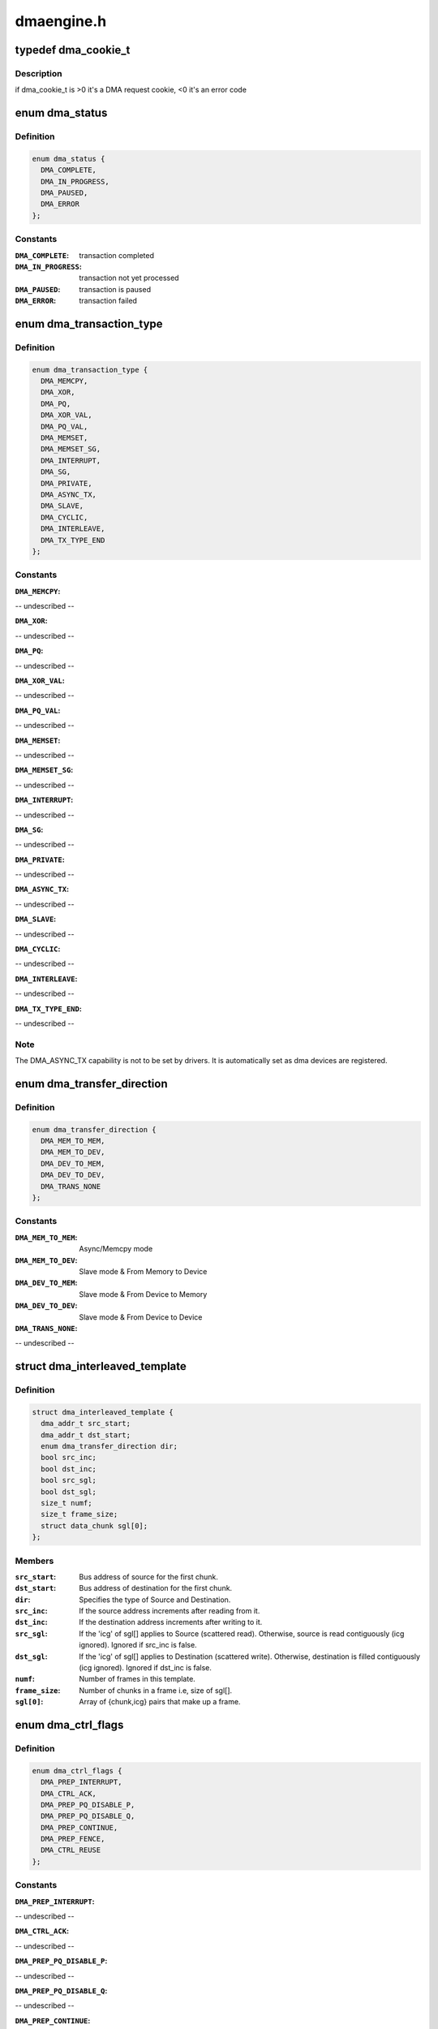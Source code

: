 .. -*- coding: utf-8; mode: rst -*-

===========
dmaengine.h
===========


.. _`dma_cookie_t`:

typedef dma_cookie_t
====================

.. c:type:: dma_cookie_t

    an opaque DMA cookie



.. _`dma_cookie_t.description`:

Description
-----------


if dma_cookie_t is >0 it's a DMA request cookie, <0 it's an error code



.. _`dma_status`:

enum dma_status
===============

.. c:type:: dma_status

    DMA transaction status


.. _`dma_status.definition`:

Definition
----------

.. code-block:: c

    enum dma_status {
      DMA_COMPLETE,
      DMA_IN_PROGRESS,
      DMA_PAUSED,
      DMA_ERROR
    };


.. _`dma_status.constants`:

Constants
---------

:``DMA_COMPLETE``:
    transaction completed

:``DMA_IN_PROGRESS``:
    transaction not yet processed

:``DMA_PAUSED``:
    transaction is paused

:``DMA_ERROR``:
    transaction failed


.. _`dma_transaction_type`:

enum dma_transaction_type
=========================

.. c:type:: dma_transaction_type

    DMA transaction types/indexes


.. _`dma_transaction_type.definition`:

Definition
----------

.. code-block:: c

    enum dma_transaction_type {
      DMA_MEMCPY,
      DMA_XOR,
      DMA_PQ,
      DMA_XOR_VAL,
      DMA_PQ_VAL,
      DMA_MEMSET,
      DMA_MEMSET_SG,
      DMA_INTERRUPT,
      DMA_SG,
      DMA_PRIVATE,
      DMA_ASYNC_TX,
      DMA_SLAVE,
      DMA_CYCLIC,
      DMA_INTERLEAVE,
      DMA_TX_TYPE_END
    };


.. _`dma_transaction_type.constants`:

Constants
---------

:``DMA_MEMCPY``:
-- undescribed --

:``DMA_XOR``:
-- undescribed --

:``DMA_PQ``:
-- undescribed --

:``DMA_XOR_VAL``:
-- undescribed --

:``DMA_PQ_VAL``:
-- undescribed --

:``DMA_MEMSET``:
-- undescribed --

:``DMA_MEMSET_SG``:
-- undescribed --

:``DMA_INTERRUPT``:
-- undescribed --

:``DMA_SG``:
-- undescribed --

:``DMA_PRIVATE``:
-- undescribed --

:``DMA_ASYNC_TX``:
-- undescribed --

:``DMA_SLAVE``:
-- undescribed --

:``DMA_CYCLIC``:
-- undescribed --

:``DMA_INTERLEAVE``:
-- undescribed --

:``DMA_TX_TYPE_END``:
-- undescribed --


.. _`dma_transaction_type.note`:

Note
----

The DMA_ASYNC_TX capability is not to be set by drivers.  It is
automatically set as dma devices are registered.



.. _`dma_transfer_direction`:

enum dma_transfer_direction
===========================

.. c:type:: dma_transfer_direction

    dma transfer mode and direction indicator


.. _`dma_transfer_direction.definition`:

Definition
----------

.. code-block:: c

    enum dma_transfer_direction {
      DMA_MEM_TO_MEM,
      DMA_MEM_TO_DEV,
      DMA_DEV_TO_MEM,
      DMA_DEV_TO_DEV,
      DMA_TRANS_NONE
    };


.. _`dma_transfer_direction.constants`:

Constants
---------

:``DMA_MEM_TO_MEM``:
    Async/Memcpy mode

:``DMA_MEM_TO_DEV``:
    Slave mode & From Memory to Device

:``DMA_DEV_TO_MEM``:
    Slave mode & From Device to Memory

:``DMA_DEV_TO_DEV``:
    Slave mode & From Device to Device

:``DMA_TRANS_NONE``:
-- undescribed --


.. _`dma_interleaved_template`:

struct dma_interleaved_template
===============================

.. c:type:: dma_interleaved_template

    Template to convey DMAC the transfer pattern and attributes.


.. _`dma_interleaved_template.definition`:

Definition
----------

.. code-block:: c

  struct dma_interleaved_template {
    dma_addr_t src_start;
    dma_addr_t dst_start;
    enum dma_transfer_direction dir;
    bool src_inc;
    bool dst_inc;
    bool src_sgl;
    bool dst_sgl;
    size_t numf;
    size_t frame_size;
    struct data_chunk sgl[0];
  };


.. _`dma_interleaved_template.members`:

Members
-------

:``src_start``:
    Bus address of source for the first chunk.

:``dst_start``:
    Bus address of destination for the first chunk.

:``dir``:
    Specifies the type of Source and Destination.

:``src_inc``:
    If the source address increments after reading from it.

:``dst_inc``:
    If the destination address increments after writing to it.

:``src_sgl``:
    If the 'icg' of sgl[] applies to Source (scattered read).
    Otherwise, source is read contiguously (icg ignored).
    Ignored if src_inc is false.

:``dst_sgl``:
    If the 'icg' of sgl[] applies to Destination (scattered write).
    Otherwise, destination is filled contiguously (icg ignored).
    Ignored if dst_inc is false.

:``numf``:
    Number of frames in this template.

:``frame_size``:
    Number of chunks in a frame i.e, size of sgl[].

:``sgl[0]``:
    Array of {chunk,icg} pairs that make up a frame.




.. _`dma_ctrl_flags`:

enum dma_ctrl_flags
===================

.. c:type:: dma_ctrl_flags

    DMA flags to augment operation preparation, control completion, and communicate status. @DMA_PREP_INTERRUPT - trigger an interrupt (callback) upon completion of this transaction @DMA_CTRL_ACK - if clear, the descriptor cannot be reused until the client acknowledges receipt, i.e. has has a chance to establish any dependency chains @DMA_PREP_PQ_DISABLE_P - prevent generation of P while generating Q @DMA_PREP_PQ_DISABLE_Q - prevent generation of Q while generating P @DMA_PREP_CONTINUE - indicate to a driver that it is reusing buffers as sources that were the result of a previous operation, in the case of a PQ operation it continues the calculation with new sources @DMA_PREP_FENCE - tell the driver that subsequent operations depend on the result of this operation


.. _`dma_ctrl_flags.definition`:

Definition
----------

.. code-block:: c

    enum dma_ctrl_flags {
      DMA_PREP_INTERRUPT,
      DMA_CTRL_ACK,
      DMA_PREP_PQ_DISABLE_P,
      DMA_PREP_PQ_DISABLE_Q,
      DMA_PREP_CONTINUE,
      DMA_PREP_FENCE,
      DMA_CTRL_REUSE
    };


.. _`dma_ctrl_flags.constants`:

Constants
---------

:``DMA_PREP_INTERRUPT``:
-- undescribed --

:``DMA_CTRL_ACK``:
-- undescribed --

:``DMA_PREP_PQ_DISABLE_P``:
-- undescribed --

:``DMA_PREP_PQ_DISABLE_Q``:
-- undescribed --

:``DMA_PREP_CONTINUE``:
-- undescribed --

:``DMA_PREP_FENCE``:
-- undescribed --

:``DMA_CTRL_REUSE``:
    client can reuse the descriptor and submit again till
    cleared or freed


.. _`sum_check_bits`:

enum sum_check_bits
===================

.. c:type:: sum_check_bits

    bit position of pq_check_flags


.. _`sum_check_bits.definition`:

Definition
----------

.. code-block:: c

    enum sum_check_bits {
      SUM_CHECK_P,
      SUM_CHECK_Q
    };


.. _`sum_check_bits.constants`:

Constants
---------

:``SUM_CHECK_P``:
-- undescribed --

:``SUM_CHECK_Q``:
-- undescribed --


.. _`sum_check_flags`:

enum sum_check_flags
====================

.. c:type:: sum_check_flags

    result of async_{xor,pq}_zero_sum operations @SUM_CHECK_P_RESULT - 1 if xor zero sum error, 0 otherwise @SUM_CHECK_Q_RESULT - 1 if reed-solomon zero sum error, 0 otherwise


.. _`sum_check_flags.definition`:

Definition
----------

.. code-block:: c

    enum sum_check_flags {
      SUM_CHECK_P_RESULT,
      SUM_CHECK_Q_RESULT
    };


.. _`sum_check_flags.constants`:

Constants
---------

:``SUM_CHECK_P_RESULT``:
-- undescribed --

:``SUM_CHECK_Q_RESULT``:
-- undescribed --


.. _`dma_chan_percpu`:

struct dma_chan_percpu
======================

.. c:type:: dma_chan_percpu

    the per-CPU part of struct dma_chan


.. _`dma_chan_percpu.definition`:

Definition
----------

.. code-block:: c

  struct dma_chan_percpu {
    unsigned long memcpy_count;
    unsigned long bytes_transferred;
  };


.. _`dma_chan_percpu.members`:

Members
-------

:``memcpy_count``:
    transaction counter

:``bytes_transferred``:
    byte counter




.. _`dma_router`:

struct dma_router
=================

.. c:type:: dma_router

    DMA router structure


.. _`dma_router.definition`:

Definition
----------

.. code-block:: c

  struct dma_router {
    struct device * dev;
    void (* route_free) (struct device *dev, void *route_data);
  };


.. _`dma_router.members`:

Members
-------

:``dev``:
    pointer to the DMA router device

:``route_free``:
    function to be called when the route can be disconnected




.. _`dma_chan`:

struct dma_chan
===============

.. c:type:: dma_chan

    devices supply DMA channels, clients use them


.. _`dma_chan.definition`:

Definition
----------

.. code-block:: c

  struct dma_chan {
    struct dma_device * device;
    dma_cookie_t cookie;
    dma_cookie_t completed_cookie;
    int chan_id;
    struct dma_chan_dev * dev;
    struct list_head device_node;
    struct dma_chan_percpu __percpu * local;
    int client_count;
    int table_count;
    struct dma_router * router;
    void * route_data;
    void * private;
  };


.. _`dma_chan.members`:

Members
-------

:``device``:
    ptr to the dma device who supplies this channel, always !\ ``NULL``

:``cookie``:
    last cookie value returned to client

:``completed_cookie``:
    last completed cookie for this channel

:``chan_id``:
    channel ID for sysfs

:``dev``:
    class device for sysfs

:``device_node``:
    used to add this to the device chan list

:``local``:
    per-cpu pointer to a struct dma_chan_percpu

:``client_count``:
    how many clients are using this channel

:``table_count``:
    number of appearances in the mem-to-mem allocation table

:``router``:
    pointer to the DMA router structure

:``route_data``:
    channel specific data for the router

:``private``:
    private data for certain client-channel associations




.. _`dma_chan_dev`:

struct dma_chan_dev
===================

.. c:type:: dma_chan_dev

    relate sysfs device node to backing channel device


.. _`dma_chan_dev.definition`:

Definition
----------

.. code-block:: c

  struct dma_chan_dev {
    struct dma_chan * chan;
    struct device device;
    int dev_id;
    atomic_t * idr_ref;
  };


.. _`dma_chan_dev.members`:

Members
-------

:``chan``:
    driver channel device

:``device``:
    sysfs device

:``dev_id``:
    parent dma_device dev_id

:``idr_ref``:
    reference count to gate release of dma_device dev_id




.. _`dma_slave_buswidth`:

enum dma_slave_buswidth
=======================

.. c:type:: dma_slave_buswidth

    defines bus width of the DMA slave device, source or target buses


.. _`dma_slave_buswidth.definition`:

Definition
----------

.. code-block:: c

    enum dma_slave_buswidth {
      DMA_SLAVE_BUSWIDTH_UNDEFINED,
      DMA_SLAVE_BUSWIDTH_1_BYTE,
      DMA_SLAVE_BUSWIDTH_2_BYTES,
      DMA_SLAVE_BUSWIDTH_3_BYTES,
      DMA_SLAVE_BUSWIDTH_4_BYTES,
      DMA_SLAVE_BUSWIDTH_8_BYTES,
      DMA_SLAVE_BUSWIDTH_16_BYTES,
      DMA_SLAVE_BUSWIDTH_32_BYTES,
      DMA_SLAVE_BUSWIDTH_64_BYTES
    };


.. _`dma_slave_buswidth.constants`:

Constants
---------

:``DMA_SLAVE_BUSWIDTH_UNDEFINED``:
-- undescribed --

:``DMA_SLAVE_BUSWIDTH_1_BYTE``:
-- undescribed --

:``DMA_SLAVE_BUSWIDTH_2_BYTES``:
-- undescribed --

:``DMA_SLAVE_BUSWIDTH_3_BYTES``:
-- undescribed --

:``DMA_SLAVE_BUSWIDTH_4_BYTES``:
-- undescribed --

:``DMA_SLAVE_BUSWIDTH_8_BYTES``:
-- undescribed --

:``DMA_SLAVE_BUSWIDTH_16_BYTES``:
-- undescribed --

:``DMA_SLAVE_BUSWIDTH_32_BYTES``:
-- undescribed --

:``DMA_SLAVE_BUSWIDTH_64_BYTES``:
-- undescribed --


.. _`dma_slave_config`:

struct dma_slave_config
=======================

.. c:type:: dma_slave_config

    dma slave channel runtime config


.. _`dma_slave_config.definition`:

Definition
----------

.. code-block:: c

  struct dma_slave_config {
    enum dma_transfer_direction direction;
    phys_addr_t src_addr;
    phys_addr_t dst_addr;
    enum dma_slave_buswidth src_addr_width;
    enum dma_slave_buswidth dst_addr_width;
    u32 src_maxburst;
    u32 dst_maxburst;
    bool device_fc;
    unsigned int slave_id;
  };


.. _`dma_slave_config.members`:

Members
-------

:``direction``:
    whether the data shall go in or out on this slave
    channel, right now. DMA_MEM_TO_DEV and DMA_DEV_TO_MEM are
    legal values. DEPRECATED, drivers should use the direction argument
    to the device_prep_slave_sg and device_prep_dma_cyclic functions or
    the dir field in the dma_interleaved_template structure.

:``src_addr``:
    this is the physical address where DMA slave data
    should be read (RX), if the source is memory this argument is
    ignored.

:``dst_addr``:
    this is the physical address where DMA slave data
    should be written (TX), if the source is memory this argument
    is ignored.

:``src_addr_width``:
    this is the width in bytes of the source (RX)
    register where DMA data shall be read. If the source
    is memory this may be ignored depending on architecture.

:``dst_addr_width``:
    same as src_addr_width but for destination
    target (TX) mutatis mutandis.

:``src_maxburst``:
    the maximum number of words (note: words, as in
    units of the src_addr_width member, not bytes) that can be sent
    in one burst to the device. Typically something like half the
    FIFO depth on I/O peripherals so you don't overflow it. This
    may or may not be applicable on memory sources.

:``dst_maxburst``:
    same as src_maxburst but for destination target
    mutatis mutandis.

:``device_fc``:
    Flow Controller Settings. Only valid for slave channels. Fill
    with 'true' if peripheral should be flow controller. Direction will be
    selected at Runtime.

:``slave_id``:
    Slave requester id. Only valid for slave channels. The dma
    slave peripheral will have unique id as dma requester which need to be
    pass as slave config.




.. _`dma_slave_config.legal-values`:

Legal values
------------

1, 2, 4, 8.



.. _`dma_slave_config.description`:

Description
-----------

This struct is passed in as configuration data to a DMA engine
in order to set up a certain channel for DMA transport at runtime.
The DMA device/engine has to provide support for an additional
callback in the dma_device structure, device_config and this struct
will then be passed in as an argument to the function.

The rationale for adding configuration information to this struct is as



.. _`dma_slave_config.follows`:

follows
-------

if it is likely that more than one DMA slave controllers in
the world will support the configuration option, then make it generic.



.. _`dma_slave_config.if-not`:

If not
------

if it is fixed so that it be sent in static from the platform
data, then prefer to do that.



.. _`dma_residue_granularity`:

enum dma_residue_granularity
============================

.. c:type:: dma_residue_granularity

    Granularity of the reported transfer residue


.. _`dma_residue_granularity.definition`:

Definition
----------

.. code-block:: c

    enum dma_residue_granularity {
      DMA_RESIDUE_GRANULARITY_DESCRIPTOR,
      DMA_RESIDUE_GRANULARITY_SEGMENT,
      DMA_RESIDUE_GRANULARITY_BURST
    };


.. _`dma_residue_granularity.constants`:

Constants
---------

:``DMA_RESIDUE_GRANULARITY_DESCRIPTOR``:
    Residue reporting is not support. The
    DMA channel is only able to tell whether a descriptor has been completed or
    not, which means residue reporting is not supported by this channel. The
    residue field of the dma_tx_state field will always be 0.

:``DMA_RESIDUE_GRANULARITY_SEGMENT``:
    Residue is updated after each successfully
    completed segment of the transfer (For cyclic transfers this is after each
    period). This is typically implemented by having the hardware generate an
    interrupt after each transferred segment and then the drivers updates the
    outstanding residue by the size of the segment. Another possibility is if
    the hardware supports scatter-gather and the segment descriptor has a field
    which gets set after the segment has been completed. The driver then counts
    the number of segments without the flag set to compute the residue.

:``DMA_RESIDUE_GRANULARITY_BURST``:
    Residue is updated after each transferred
    burst. This is typically only supported if the hardware has a progress
    register of some sort (E.g. a register with the current read/write address
    or a register with the amount of bursts/beats/bytes that have been
    transferred or still need to be transferred).


.. _`dma_filter_fn`:

dma_filter_fn
=============

.. c:function:: bool dma_filter_fn (struct dma_chan *chan, void *filter_param)

    callback filter for dma_request_channel

    :param struct dma_chan \*chan:
        channel to be reviewed

    :param void \*filter_param:
        opaque parameter passed through dma_request_channel



.. _`dma_filter_fn.description`:

Description
-----------

When this optional parameter is specified in a call to dma_request_channel a
suitable channel is passed to this routine for further dispositioning before
being returned.  Where 'suitable' indicates a non-busy channel that
satisfies the given capability mask.  It returns 'true' to indicate that the
channel is suitable.



.. _`dma_async_tx_descriptor`:

struct dma_async_tx_descriptor
==============================

.. c:type:: dma_async_tx_descriptor

    async transaction descriptor ---dma generic offload fields---


.. _`dma_async_tx_descriptor.definition`:

Definition
----------

.. code-block:: c

  struct dma_async_tx_descriptor {
    dma_cookie_t cookie;
    enum dma_ctrl_flags flags;
    dma_addr_t phys;
    struct dma_chan * chan;
    dma_cookie_t (* tx_submit) (struct dma_async_tx_descriptor *tx);
    dma_async_tx_callback callback;
    void * callback_param;
    #ifdef CONFIG_ASYNC_TX_ENABLE_CHANNEL_SWITCH
    struct dma_async_tx_descriptor * next;
    struct dma_async_tx_descriptor * parent;
    spinlock_t lock;
    #endif
  };


.. _`dma_async_tx_descriptor.members`:

Members
-------

:``cookie``:
    tracking cookie for this transaction, set to -EBUSY if
    this tx is sitting on a dependency list

:``flags``:
    flags to augment operation preparation, control completion, and
    communicate status

:``phys``:
    physical address of the descriptor

:``chan``:
    target channel for this operation

:``tx_submit``:
    accept the descriptor, assign ordered cookie and mark the
    descriptor pending. To be pushed on .:c:func:`issue_pending` call

:``callback``:
    routine to call after this operation is complete

:``callback_param``:
    general parameter to pass to the callback routine
    ---async_tx api specific fields---

:``next``:
    at completion submit this descriptor

:``parent``:
    pointer to the next level up in the dependency chain

:``lock``:
    protect the parent and next pointers




.. _`dma_tx_state`:

struct dma_tx_state
===================

.. c:type:: dma_tx_state

    filled in to report the status of a transfer.


.. _`dma_tx_state.definition`:

Definition
----------

.. code-block:: c

  struct dma_tx_state {
    dma_cookie_t last;
    dma_cookie_t used;
    u32 residue;
  };


.. _`dma_tx_state.members`:

Members
-------

:``last``:
    last completed DMA cookie

:``used``:
    last issued DMA cookie (i.e. the one in progress)

:``residue``:
    the remaining number of bytes left to transmit
    on the selected transfer for states DMA_IN_PROGRESS and
    DMA_PAUSED if this is implemented in the driver, else 0




.. _`dmaengine_alignment`:

enum dmaengine_alignment
========================

.. c:type:: dmaengine_alignment

    defines alignment of the DMA async tx buffers


.. _`dmaengine_alignment.definition`:

Definition
----------

.. code-block:: c

    enum dmaengine_alignment {
      DMAENGINE_ALIGN_1_BYTE,
      DMAENGINE_ALIGN_2_BYTES,
      DMAENGINE_ALIGN_4_BYTES,
      DMAENGINE_ALIGN_8_BYTES,
      DMAENGINE_ALIGN_16_BYTES,
      DMAENGINE_ALIGN_32_BYTES,
      DMAENGINE_ALIGN_64_BYTES
    };


.. _`dmaengine_alignment.constants`:

Constants
---------

:``DMAENGINE_ALIGN_1_BYTE``:
-- undescribed --

:``DMAENGINE_ALIGN_2_BYTES``:
-- undescribed --

:``DMAENGINE_ALIGN_4_BYTES``:
-- undescribed --

:``DMAENGINE_ALIGN_8_BYTES``:
-- undescribed --

:``DMAENGINE_ALIGN_16_BYTES``:
-- undescribed --

:``DMAENGINE_ALIGN_32_BYTES``:
-- undescribed --

:``DMAENGINE_ALIGN_64_BYTES``:
-- undescribed --


.. _`dma_slave_map`:

struct dma_slave_map
====================

.. c:type:: dma_slave_map

    associates slave device and it's slave channel with parameter to be used by a filter function


.. _`dma_slave_map.definition`:

Definition
----------

.. code-block:: c

  struct dma_slave_map {
    const char * devname;
    const char * slave;
    void * param;
  };


.. _`dma_slave_map.members`:

Members
-------

:``devname``:
    name of the device

:``slave``:
    slave channel name

:``param``:
    opaque parameter to pass to struct dma_filter.fn




.. _`dma_filter`:

struct dma_filter
=================

.. c:type:: dma_filter

    information for slave device/channel to filter_fn/param mapping


.. _`dma_filter.definition`:

Definition
----------

.. code-block:: c

  struct dma_filter {
    dma_filter_fn fn;
    int mapcnt;
    const struct dma_slave_map * map;
  };


.. _`dma_filter.members`:

Members
-------

:``fn``:
    filter function callback

:``mapcnt``:
    number of slave device/channel in the map

:``map``:
    array of channel to filter mapping data




.. _`dma_device`:

struct dma_device
=================

.. c:type:: dma_device

    info on the entity supplying DMA services


.. _`dma_device.definition`:

Definition
----------

.. code-block:: c

  struct dma_device {
    unsigned int chancnt;
    unsigned int privatecnt;
    struct list_head channels;
    struct list_head global_node;
    struct dma_filter filter;
    dma_cap_mask_t cap_mask;
    unsigned short max_xor;
    unsigned short max_pq;
    enum dmaengine_alignment copy_align;
    enum dmaengine_alignment xor_align;
    enum dmaengine_alignment pq_align;
    enum dmaengine_alignment fill_align;
    #define DMA_HAS_PQ_CONTINUE (1 \\\lt;\\\lt; 15)
    int dev_id;
    struct device * dev;
    u32 src_addr_widths;
    u32 dst_addr_widths;
    u32 directions;
    u32 max_burst;
    bool descriptor_reuse;
    enum dma_residue_granularity residue_granularity;
    int (* device_alloc_chan_resources) (struct dma_chan *chan);
    void (* device_free_chan_resources) (struct dma_chan *chan);
    struct dma_async_tx_descriptor *(* device_prep_dma_memcpy) (struct dma_chan *chan, dma_addr_t dst, dma_addr_t src,size_t len, unsigned long flags);
    struct dma_async_tx_descriptor *(* device_prep_dma_xor) (struct dma_chan *chan, dma_addr_t dst, dma_addr_t *src,unsigned int src_cnt, size_t len, unsigned long flags);
    struct dma_async_tx_descriptor *(* device_prep_dma_xor_val) (struct dma_chan *chan, dma_addr_t *src,	unsigned int src_cnt,size_t len, enum sum_check_flags *result, unsigned long flags);
    struct dma_async_tx_descriptor *(* device_prep_dma_pq) (struct dma_chan *chan, dma_addr_t *dst, dma_addr_t *src,unsigned int src_cnt, const unsigned char *scf,size_t len, unsigned long flags);
    struct dma_async_tx_descriptor *(* device_prep_dma_pq_val) (struct dma_chan *chan, dma_addr_t *pq, dma_addr_t *src,unsigned int src_cnt, const unsigned char *scf, size_t len,enum sum_check_flags *pqres, unsigned long flags);
    struct dma_async_tx_descriptor *(* device_prep_dma_memset) (struct dma_chan *chan, dma_addr_t dest, int value, size_t len,unsigned long flags);
    struct dma_async_tx_descriptor *(* device_prep_dma_memset_sg) (struct dma_chan *chan, struct scatterlist *sg,unsigned int nents, int value, unsigned long flags);
    struct dma_async_tx_descriptor *(* device_prep_dma_interrupt) (struct dma_chan *chan, unsigned long flags);
    struct dma_async_tx_descriptor *(* device_prep_slave_sg) (struct dma_chan *chan, struct scatterlist *sgl,unsigned int sg_len, enum dma_transfer_direction direction,unsigned long flags, void *context);
    struct dma_async_tx_descriptor *(* device_prep_dma_cyclic) (struct dma_chan *chan, dma_addr_t buf_addr, size_t buf_len,size_t period_len, enum dma_transfer_direction direction,unsigned long flags);
    struct dma_async_tx_descriptor *(* device_prep_interleaved_dma) (struct dma_chan *chan, struct dma_interleaved_template *xt,unsigned long flags);
    struct dma_async_tx_descriptor *(* device_prep_dma_imm_data) (struct dma_chan *chan, dma_addr_t dst, u64 data,unsigned long flags);
    int (* device_config) (struct dma_chan *chan,struct dma_slave_config *config);
    int (* device_pause) (struct dma_chan *chan);
    int (* device_resume) (struct dma_chan *chan);
    int (* device_terminate_all) (struct dma_chan *chan);
    void (* device_synchronize) (struct dma_chan *chan);
    enum dma_status (* device_tx_status) (struct dma_chan *chan,dma_cookie_t cookie,struct dma_tx_state *txstate);
    void (* device_issue_pending) (struct dma_chan *chan);
  };


.. _`dma_device.members`:

Members
-------

:``chancnt``:
    how many DMA channels are supported

:``privatecnt``:
    how many DMA channels are requested by dma_request_channel

:``channels``:
    the list of struct dma_chan

:``global_node``:
    list_head for global dma_device_list

:``filter``:
    information for device/slave to filter function/param mapping

:``cap_mask``:
    one or more dma_capability flags

:``max_xor``:
    maximum number of xor sources, 0 if no capability

:``max_pq``:
    maximum number of PQ sources and PQ-continue capability

:``copy_align``:
    alignment shift for memcpy operations

:``xor_align``:
    alignment shift for xor operations

:``pq_align``:
    alignment shift for pq operations

:``fill_align``:
    alignment shift for memset operations

:``dev_id``:
    unique device ID

:``dev``:
    struct device reference for dma mapping api

:``src_addr_widths``:
    bit mask of src addr widths the device supports

:``dst_addr_widths``:
    bit mask of dst addr widths the device supports

:``directions``:
    bit mask of slave direction the device supports since
    the enum dma_transfer_direction is not defined as bits for
    each type of direction, the dma controller should fill (1 <<
    <TYPE>) and same should be checked by controller as well

:``max_burst``:
    max burst capability per-transfer

:``descriptor_reuse``:
    a submitted transfer can be resubmitted after completion

:``residue_granularity``:
    granularity of the transfer residue reported
    by tx_status

:``device_alloc_chan_resources``:
    allocate resources and return the
    number of allocated descriptors

:``device_free_chan_resources``:
    release DMA channel's resources

:``device_prep_dma_memcpy``:
    prepares a memcpy operation

:``device_prep_dma_xor``:
    prepares a xor operation

:``device_prep_dma_xor_val``:
    prepares a xor validation operation

:``device_prep_dma_pq``:
    prepares a pq operation

:``device_prep_dma_pq_val``:
    prepares a pqzero_sum operation

:``device_prep_dma_memset``:
    prepares a memset operation

:``device_prep_dma_memset_sg``:
    prepares a memset operation over a scatter list

:``device_prep_dma_interrupt``:
    prepares an end of chain interrupt operation

:``device_prep_slave_sg``:
    prepares a slave dma operation

:``device_prep_dma_cyclic``:
    prepare a cyclic dma operation suitable for audio.
    The function takes a buffer of size buf_len. The callback function will
    be called after period_len bytes have been transferred.

:``device_prep_interleaved_dma``:
    Transfer expression in a generic way.

:``device_prep_dma_imm_data``:
    DMA's 8 byte immediate data to the dst address

:``device_config``:
    Pushes a new configuration to a channel, return 0 or an error
    code

:``device_pause``:
    Pauses any transfer happening on a channel. Returns

            0 or an error code

:``device_resume``:
    Resumes any transfer on a channel previously
    paused. Returns 0 or an error code

:``device_terminate_all``:
    Aborts all transfers on a channel. Returns 0
    or an error code

:``device_synchronize``:
    Synchronizes the termination of a transfers to the
    current context.

:``device_tx_status``:
    poll for transaction completion, the optional
    txstate parameter can be supplied with a pointer to get a
    struct with auxiliary transfer status information, otherwise the call
    will just return a simple status code

:``device_issue_pending``:
    push pending transactions to hardware




.. _`dmaengine_terminate_all`:

dmaengine_terminate_all
=======================

.. c:function:: int dmaengine_terminate_all (struct dma_chan *chan)

    Terminate all active DMA transfers

    :param struct dma_chan \*chan:
        The channel for which to terminate the transfers



.. _`dmaengine_terminate_all.description`:

Description
-----------

This function is DEPRECATED use either :c:func:`dmaengine_terminate_sync` or
:c:func:`dmaengine_terminate_async` instead.



.. _`dmaengine_terminate_async`:

dmaengine_terminate_async
=========================

.. c:function:: int dmaengine_terminate_async (struct dma_chan *chan)

    Terminate all active DMA transfers

    :param struct dma_chan \*chan:
        The channel for which to terminate the transfers



.. _`dmaengine_terminate_async.description`:

Description
-----------

Calling this function will terminate all active and pending descriptors
that have previously been submitted to the channel. It is not guaranteed
though that the transfer for the active descriptor has stopped when the
function returns. Furthermore it is possible the complete callback of a
submitted transfer is still running when this function returns.

:c:func:`dmaengine_synchronize` needs to be called before it is safe to free
any memory that is accessed by previously submitted descriptors or before
freeing any resources accessed from within the completion callback of any
perviously submitted descriptors.

This function can be called from atomic context as well as from within a
complete callback of a descriptor submitted on the same channel.

If none of the two conditions above apply consider using
:c:func:`dmaengine_terminate_sync` instead.



.. _`dmaengine_synchronize`:

dmaengine_synchronize
=====================

.. c:function:: void dmaengine_synchronize (struct dma_chan *chan)

    Synchronize DMA channel termination

    :param struct dma_chan \*chan:
        The channel to synchronize



.. _`dmaengine_synchronize.description`:

Description
-----------

Synchronizes to the DMA channel termination to the current context. When this
function returns it is guaranteed that all transfers for previously issued
descriptors have stopped and and it is safe to free the memory assoicated
with them. Furthermore it is guaranteed that all complete callback functions
for a previously submitted descriptor have finished running and it is safe to
free resources accessed from within the complete callbacks.

The behavior of this function is undefined if :c:func:`dma_async_issue_pending` has
been called between :c:func:`dmaengine_terminate_async` and this function.

This function must only be called from non-atomic context and must not be
called from within a complete callback of a descriptor submitted on the same
channel.



.. _`dmaengine_terminate_sync`:

dmaengine_terminate_sync
========================

.. c:function:: int dmaengine_terminate_sync (struct dma_chan *chan)

    Terminate all active DMA transfers

    :param struct dma_chan \*chan:
        The channel for which to terminate the transfers



.. _`dmaengine_terminate_sync.description`:

Description
-----------

Calling this function will terminate all active and pending transfers
that have previously been submitted to the channel. It is similar to
:c:func:`dmaengine_terminate_async` but guarantees that the DMA transfer has actually
stopped and that all complete callbacks have finished running when the
function returns.

This function must only be called from non-atomic context and must not be
called from within a complete callback of a descriptor submitted on the same
channel.



.. _`dma_async_issue_pending`:

dma_async_issue_pending
=======================

.. c:function:: void dma_async_issue_pending (struct dma_chan *chan)

    flush pending transactions to HW

    :param struct dma_chan \*chan:
        target DMA channel



.. _`dma_async_issue_pending.description`:

Description
-----------

This allows drivers to push copies to HW in batches,
reducing MMIO writes where possible.



.. _`dma_async_is_tx_complete`:

dma_async_is_tx_complete
========================

.. c:function:: enum dma_status dma_async_is_tx_complete (struct dma_chan *chan, dma_cookie_t cookie, dma_cookie_t *last, dma_cookie_t *used)

    poll for transaction completion

    :param struct dma_chan \*chan:
        DMA channel

    :param dma_cookie_t cookie:
        transaction identifier to check status of

    :param dma_cookie_t \*last:
        returns last completed cookie, can be NULL

    :param dma_cookie_t \*used:
        returns last issued cookie, can be NULL



.. _`dma_async_is_tx_complete.description`:

Description
-----------

If ``last`` and ``used`` are passed in, upon return they reflect the driver
internal state and can be used with :c:func:`dma_async_is_complete` to check
the status of multiple cookies without re-checking hardware state.



.. _`dma_async_is_complete`:

dma_async_is_complete
=====================

.. c:function:: enum dma_status dma_async_is_complete (dma_cookie_t cookie, dma_cookie_t last_complete, dma_cookie_t last_used)

    test a cookie against chan state

    :param dma_cookie_t cookie:
        transaction identifier to test status of

    :param dma_cookie_t last_complete:
        last know completed transaction

    :param dma_cookie_t last_used:
        last cookie value handed out



.. _`dma_async_is_complete.description`:

Description
-----------

:c:func:`dma_async_is_complete` is used in :c:func:`dma_async_is_tx_complete`
the test logic is separated for lightweight testing of multiple cookies

